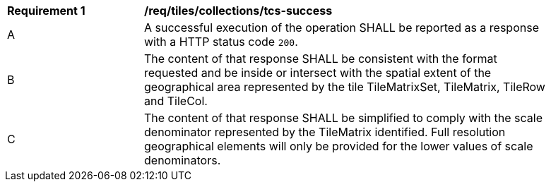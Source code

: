 [[req_tiles_collections_tcs-success]]
[width="90%",cols="2,6a"]
|===
^|*Requirement {counter:req-id}* |*/req/tiles/collections/tcs-success*
^|A |A successful execution of the operation SHALL be reported as a response with a HTTP status code `200`.
^|B |The content of that response SHALL be consistent with the format requested and be inside or intersect with the spatial extent of the geographical area represented by the tile TileMatrixSet, TileMatrix, TileRow and TileCol.
^|C |The content of that response SHALL be simplified to comply with the scale denominator represented by the TileMatrix identified. Full resolution geographical elements will only be provided for the lower values of scale denominators.
